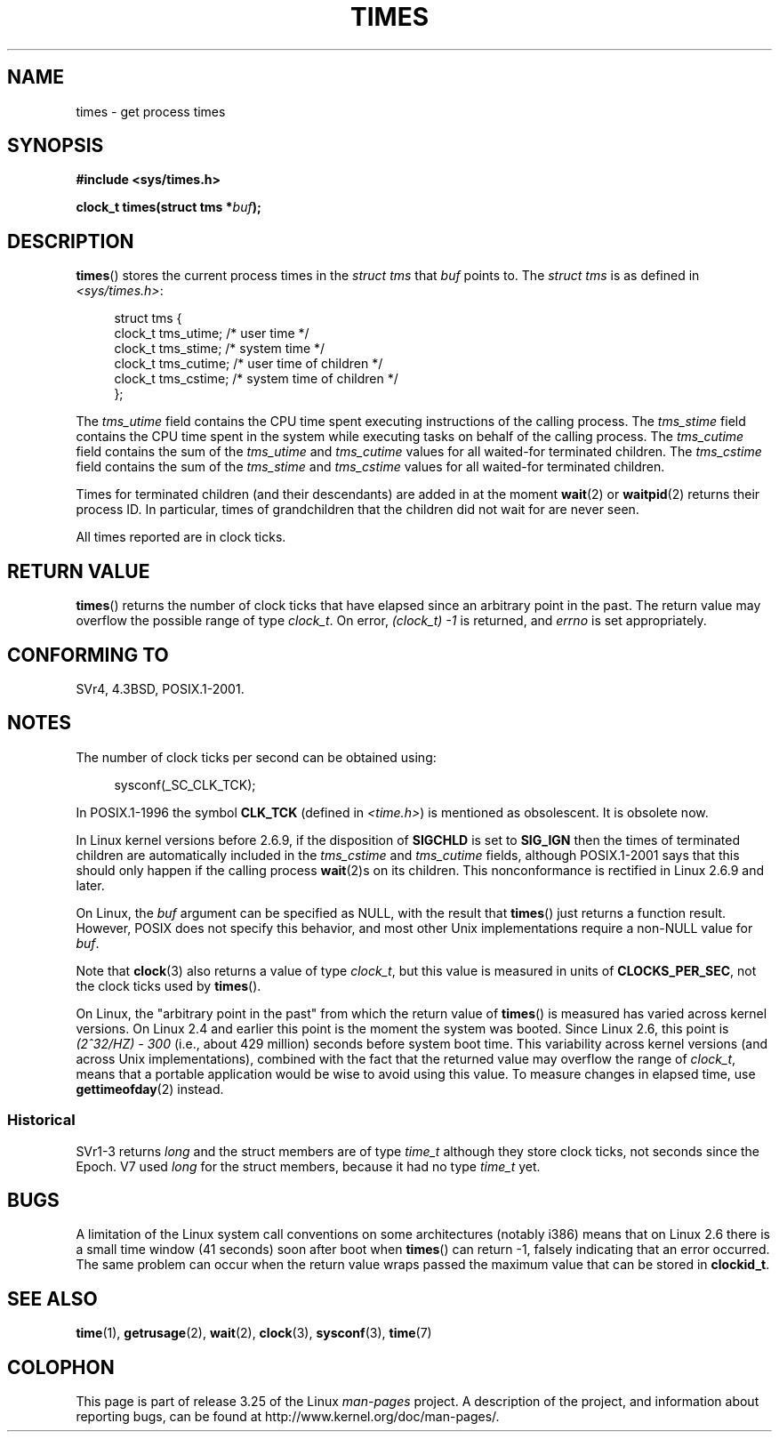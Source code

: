.\" Hey Emacs! This file is -*- nroff -*- source.
.\"
.\" Copyright (c) 1992 Drew Eckhardt (drew@cs.colorado.edu), March 28, 1992
.\"
.\" Permission is granted to make and distribute verbatim copies of this
.\" manual provided the copyright notice and this permission notice are
.\" preserved on all copies.
.\"
.\" Permission is granted to copy and distribute modified versions of this
.\" manual under the conditions for verbatim copying, provided that the
.\" entire resulting derived work is distributed under the terms of a
.\" permission notice identical to this one.
.\"
.\" Since the Linux kernel and libraries are constantly changing, this
.\" manual page may be incorrect or out-of-date.  The author(s) assume no
.\" responsibility for errors or omissions, or for damages resulting from
.\" the use of the information contained herein.  The author(s) may not
.\" have taken the same level of care in the production of this manual,
.\" which is licensed free of charge, as they might when working
.\" professionally.
.\"
.\" Formatted or processed versions of this manual, if unaccompanied by
.\" the source, must acknowledge the copyright and authors of this work.
.\"
.\" Modified by Michael Haardt (michael@moria.de)
.\" Modified Sat Jul 24 14:29:17 1993 by Rik Faith (faith@cs.unc.edu)
.\" Modified 961203 and 001211 and 010326 by aeb@cwi.nl
.\" Modified 001213 by Michael Haardt (michael@moria.de)
.\" Modified 13 Jun 02, Michael Kerrisk <mtk.manpages@gmail.com>
.\"	Added note on nonstandard behavior when SIGCHLD is ignored.
.\" Modified 2004-11-16, mtk, Noted that the nonconformance when
.\"	SIGCHLD is being ignored is fixed in 2.6.9; other minor changes
.\" Modified 2004-12-08, mtk, in 2.6 times() return value changed
.\" 2005-04-13, mtk
.\"	Added notes on nonstandard behavior: Linux allows 'buf' to
.\"	be NULL, but POSIX.1 doesn't specify this and it's nonportable.
.\"
.TH TIMES 2 2008-06-25 "Linux" "Linux Programmer's Manual"
.SH NAME
times \- get process times
.SH SYNOPSIS
.B #include <sys/times.h>
.sp
.BI "clock_t times(struct tms *" buf );
.SH DESCRIPTION
.BR times ()
stores the current process times in the
.I "struct tms"
that
.I buf
points to.
The
.I struct tms
is as defined in
.IR <sys/times.h> :
.sp
.in +4n
.nf
struct tms {
    clock_t tms_utime;  /* user time */
    clock_t tms_stime;  /* system time */
    clock_t tms_cutime; /* user time of children */
    clock_t tms_cstime; /* system time of children */
};
.fi
.in
.LP
The
.I tms_utime
field contains the CPU time spent executing instructions
of the calling process.
The
.I tms_stime
field contains the CPU time spent in the system while
executing tasks on behalf of the calling process.
The
.I tms_cutime
field contains the sum of the
.I tms_utime
and
.I tms_cutime
values for all waited-for terminated children.
The
.I tms_cstime
field contains the sum of the
.I tms_stime
and
.I tms_cstime
values for all waited-for terminated children.
.LP
Times for terminated children (and their descendants)
are added in at the moment
.BR wait (2)
or
.BR waitpid (2)
returns their process ID.
In particular, times of grandchildren
that the children did not wait for are never seen.
.LP
All times reported are in clock ticks.
.SH "RETURN VALUE"
.BR times ()
returns the number of clock ticks that have elapsed since
an arbitrary point in the past.
The return value may overflow the possible range of type
.IR clock_t .
On error, \fI(clock_t)\ \-1\fP is returned, and
.I errno
is set appropriately.
.\" The only possible error is EFAULT.
.SH "CONFORMING TO"
SVr4, 4.3BSD, POSIX.1-2001.
.SH NOTES
The number of clock ticks per second can be obtained using:
.in +4n

sysconf(_SC_CLK_TCK);
.in
.PP
In POSIX.1-1996 the symbol \fBCLK_TCK\fP (defined in
.IR <time.h> )
is mentioned as obsolescent.
It is obsolete now.
.PP
In Linux kernel versions before 2.6.9,
if the disposition of
.B SIGCHLD
is set to
.B SIG_IGN
then the times of terminated children
are automatically included in the
.I tms_cstime
and
.I tms_cutime
fields, although POSIX.1-2001 says that this should only happen
if the calling process
.BR wait (2)s
on its children.
This nonconformance is rectified in Linux 2.6.9 and later.
.\" See the description of times() in XSH, which says:
.\"	The times of a terminated child process are included... when wait()
.\"	or waitpid() returns the process ID of this terminated child.

On Linux, the
.I buf
argument can be specified as NULL, with the result that
.BR times ()
just returns a function result.
However, POSIX does not specify this behavior, and most
other Unix implementations require a non-NULL value for
.IR buf .
.LP
Note that
.BR clock (3)
also returns a value of type
.IR clock_t ,
but this value is measured in units of
.BR CLOCKS_PER_SEC ,
not the clock ticks used by
.BR times ().

On Linux, the "arbitrary point in the past" from which the return value of
.BR times ()
is measured has varied across kernel versions.
On Linux 2.4 and earlier this point is the moment the system was booted.
Since Linux 2.6, this point is \fI(2^32/HZ) \- 300\fP
(i.e., about 429 million) seconds before system boot time.
This variability across kernel versions (and across Unix implementations),
combined with the fact that the returned value may overflow the range of
.IR clock_t ,
means that a portable application would be wise to avoid using this value.
To measure changes in elapsed time, use
.BR gettimeofday (2)
instead.
.\" .PP
.\" On older systems the number of clock ticks per second is given
.\" by the variable HZ.
.SS "Historical"
SVr1-3 returns
.I long
and the struct members are of type
.I time_t
although they store clock ticks, not seconds since the Epoch.
V7 used
.I long
for the struct members, because it had no type
.I time_t
yet.
.SH BUGS
A limitation of the Linux system call conventions on some architectures
(notably i386) means that on Linux 2.6 there is a small time window
(41 seconds) soon after boot when
.BR times ()
can return \-1, falsely indicating that an error occurred.
The same problem can occur when the return value wraps passed
the maximum value that can be stored in
.BR clockid_t .
.\" The problem is that a syscall return of -4095 to -1
.\" is interpreted by glibc as an error, and the wrapper converts
.\" the return value to -1.
.\" http://marc.info/?l=linux-kernel&m=119447727031225&w=2
.\" "compat_sys_times() bogus until jiffies >= 0"
.\" November 2007
.SH "SEE ALSO"
.BR time (1),
.BR getrusage (2),
.BR wait (2),
.BR clock (3),
.BR sysconf (3),
.BR time (7)
.SH COLOPHON
This page is part of release 3.25 of the Linux
.I man-pages
project.
A description of the project,
and information about reporting bugs,
can be found at
http://www.kernel.org/doc/man-pages/.
